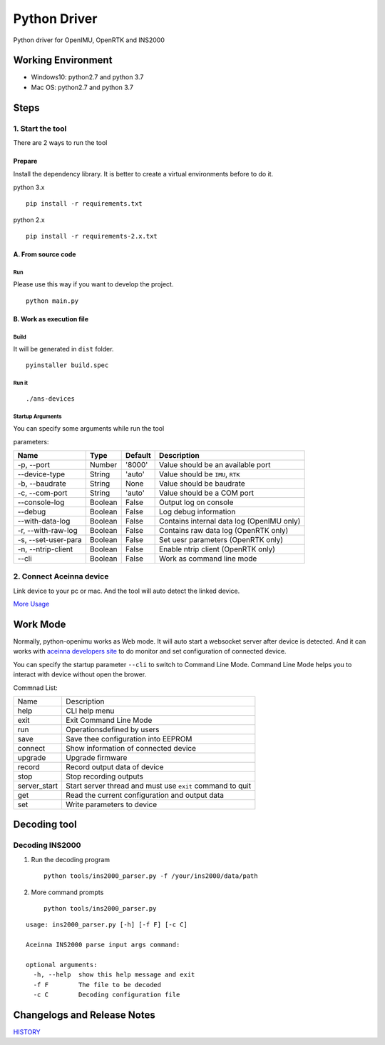 Python Driver
==============

Python driver for OpenIMU, OpenRTK and INS2000

Working Environment
-------------------

-  Windows10: python2.7 and python 3.7
-  Mac OS: python2.7 and python 3.7

Steps
-----

1. Start the tool
~~~~~~~~~~~~~~~~~

There are 2 ways to run the tool

Prepare
^^^^^^^

Install the dependency library. It is better to create a virtual
environments before to do it.

python 3.x

::

    pip install -r requirements.txt

python 2.x

::

    pip install -r requirements-2.x.txt

A. From source code
^^^^^^^^^^^^^^^^^^^

Run
'''

Please use this way if you want to develop the project.

::

    python main.py

B. Work as execution file
^^^^^^^^^^^^^^^^^^^^^^^^^

Build
'''''

It will be generated in ``dist`` folder.

::

    pyinstaller build.spec

Run it
''''''

::

    ./ans-devices

Startup Arguments
'''''''''''''''''

You can specify some arguments while run the tool

parameters:

+-----------------------+-----------+-----------+---------------------------------------------+
| Name                  | Type      | Default   | Description                                 |
+=======================+===========+===========+=============================================+
| -p, --port            | Number    | '8000'    | Value should be an available port           |
+-----------------------+-----------+-----------+---------------------------------------------+
| --device-type         | String    | 'auto'    | Value should be ``IMU``, ``RTK``            |
+-----------------------+-----------+-----------+---------------------------------------------+
| -b, --baudrate        | String    | None      | Value should be baudrate                    |
+-----------------------+-----------+-----------+---------------------------------------------+
| -c, --com-port        | String    | 'auto'    | Value should be a COM port                  |
+-----------------------+-----------+-----------+---------------------------------------------+
| --console-log         | Boolean   | False     | Output log on console                       |
+-----------------------+-----------+-----------+---------------------------------------------+
| --debug               | Boolean   | False     | Log debug information                       |
+-----------------------+-----------+-----------+---------------------------------------------+
| --with-data-log       | Boolean   | False     | Contains internal data log (OpenIMU only)   |
+-----------------------+-----------+-----------+---------------------------------------------+
| -r, --with-raw-log    | Boolean   | False     | Contains raw data log (OpenRTK only)        |
+-----------------------+-----------+-----------+---------------------------------------------+
| -s, --set-user-para   | Boolean   | False     | Set uesr parameters (OpenRTK only)          |
+-----------------------+-----------+-----------+---------------------------------------------+
| -n, --ntrip-client    | Boolean   | False     | Enable ntrip client (OpenRTK only)          |
+-----------------------+-----------+-----------+---------------------------------------------+
| --cli                 | Boolean   | False     | Work as command line mode                   |
+-----------------------+-----------+-----------+---------------------------------------------+

2. Connect Aceinna device
~~~~~~~~~~~~~~~~~~~~~~~~~

Link device to your pc or mac. And the tool will auto detect the linked
device.

`More Usage <usage.rst>`__

Work Mode
---------

Normally, python-openimu works as Web mode. It will auto start a
websocket server after device is detected. And it can works with `aceinna
developers site <https://developers.aceinna.com>`__ to do monitor and
set configuration of connected device.

You can specify the startup parameter ``--cli`` to switch to Command
Line Mode. Command Line Mode helps you to interact with device without
open the brower.

Commnad List: 

+-------------+-----------------------------------------------------------+
| Name        |   Description                                             |
+-------------+-----------------------------------------------------------+
| help        | CLI help menu                                             |
+-------------+-----------------------------------------------------------+
| exit        | Exit Command Line Mode                                    |
+-------------+-----------------------------------------------------------+
| run         | Operationsdefined by users                                |
+-------------+-----------------------------------------------------------+
| save        | Save thee configuration into EEPROM                       |
+-------------+-----------------------------------------------------------+
| connect     | Show information of connected device                      |
+-------------+-----------------------------------------------------------+
| upgrade     | Upgrade firmware                                          |
+-------------+-----------------------------------------------------------+
| record      | Record output data of device                              |
+-------------+-----------------------------------------------------------+
| stop        | Stop recording outputs                                    |
+-------------+-----------------------------------------------------------+
| server_start| Start server thread and must use ``exit`` command to quit |
+-------------+-----------------------------------------------------------+
| get         | Read the current configuration and output data            |
+-------------+-----------------------------------------------------------+
| set         | Write parameters to device                                |
+-------------+-----------------------------------------------------------+


Decoding tool
-------------

Decoding INS2000
~~~~~~~~~~~~~~~~

1. Run the decoding program

   ::

       python tools/ins2000_parser.py -f /your/ins2000/data/path

2. More command prompts

   ::

       python tools/ins2000_parser.py

::

    usage: ins2000_parser.py [-h] [-f F] [-c C]

    Aceinna INS2000 parse input args command:

    optional arguments:
      -h, --help  show this help message and exit
      -f F        The file to be decoded
      -c C        Decoding configuration file

Changelogs and Release Notes
----------------------------

`HISTORY <history.rst>`__
